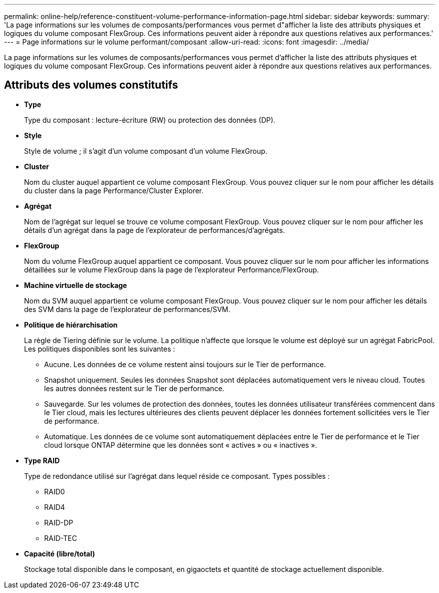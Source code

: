 ---
permalink: online-help/reference-constituent-volume-performance-information-page.html 
sidebar: sidebar 
keywords:  
summary: 'La page informations sur les volumes de composants/performances vous permet d"afficher la liste des attributs physiques et logiques du volume composant FlexGroup. Ces informations peuvent aider à répondre aux questions relatives aux performances.' 
---
= Page informations sur le volume performant/composant
:allow-uri-read: 
:icons: font
:imagesdir: ../media/


[role="lead"]
La page informations sur les volumes de composants/performances vous permet d'afficher la liste des attributs physiques et logiques du volume composant FlexGroup. Ces informations peuvent aider à répondre aux questions relatives aux performances.



== Attributs des volumes constitutifs

* *Type*
+
Type du composant : lecture-écriture (RW) ou protection des données (DP).

* *Style*
+
Style de volume ; il s'agit d'un volume composant d'un volume FlexGroup.

* *Cluster*
+
Nom du cluster auquel appartient ce volume composant FlexGroup. Vous pouvez cliquer sur le nom pour afficher les détails du cluster dans la page Performance/Cluster Explorer.

* *Agrégat*
+
Nom de l'agrégat sur lequel se trouve ce volume composant FlexGroup. Vous pouvez cliquer sur le nom pour afficher les détails d'un agrégat dans la page de l'explorateur de performances/d'agrégats.

* *FlexGroup*
+
Nom du volume FlexGroup auquel appartient ce composant. Vous pouvez cliquer sur le nom pour afficher les informations détaillées sur le volume FlexGroup dans la page de l'explorateur Performance/FlexGroup.

* *Machine virtuelle de stockage*
+
Nom du SVM auquel appartient ce volume composant FlexGroup. Vous pouvez cliquer sur le nom pour afficher les détails des SVM dans la page de l'explorateur de performances/SVM.

* *Politique de hiérarchisation*
+
La règle de Tiering définie sur le volume. La politique n'affecte que lorsque le volume est déployé sur un agrégat FabricPool. Les politiques disponibles sont les suivantes :

+
** Aucune. Les données de ce volume restent ainsi toujours sur le Tier de performance.
** Snapshot uniquement. Seules les données Snapshot sont déplacées automatiquement vers le niveau cloud. Toutes les autres données restent sur le Tier de performance.
** Sauvegarde. Sur les volumes de protection des données, toutes les données utilisateur transférées commencent dans le Tier cloud, mais les lectures ultérieures des clients peuvent déplacer les données fortement sollicitées vers le Tier de performance.
** Automatique. Les données de ce volume sont automatiquement déplacées entre le Tier de performance et le Tier cloud lorsque ONTAP détermine que les données sont « actives » ou « inactives ».


* *Type RAID*
+
Type de redondance utilisé sur l'agrégat dans lequel réside ce composant. Types possibles :

+
** RAID0
** RAID4
** RAID-DP
** RAID-TEC


* *Capacité (libre/total)*
+
Stockage total disponible dans le composant, en gigaoctets et quantité de stockage actuellement disponible.


